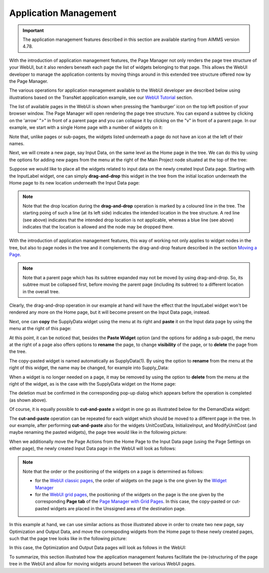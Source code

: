 Application Management 
======================

.. |page-manager| image:: images/PageManager_snap1.png

.. |dots| image:: images/PageManager_snap3.png

.. |pencil| image:: images/PageManager_snap3_1.png

.. |eye| image:: images/PageManager_snap3_2.png

.. |hidden| image:: images/PageManager_snap3_3.png

.. |bin| image:: images/PageManager_snap3_4.png

.. |home| image:: images/PageManager_snap3_5.png

.. |wizard| image:: images/PageManager_snap3_6.png

.. |plus| image:: images/plus.png

.. |kebab|  image:: images/kebab.png

.. |addpage|  image:: images/addpage.png

.. |sidepanel|  image:: images/sidepanel.png

.. |dialog|  image:: images/dialogicon.png 


.. important:: The application management features described in this section are available starting from AIMMS version 4.78.

With the introduction of application management features, the Page Manager not only renders the page tree structure of your WebUI, but it also renders beneath each page the list of widgets belonging to that page. This allows the WebUI developer to manage the application contents by moving things around in this extended tree structure offered now by the Page Manager.

The various operations for application management available to the WebUI developer are described below using illustrations based on the TransNet appplication example, see our `WebUI Tutorial <quick-start.html>`_ section.

The list of available pages in the WebUI is shown when pressing the ‘hamburger’ icon |page-manager| on the top left position of your browser window. The Page Manager will open rendering the page tree structure. You can expand a subtree by clicking on the 'arrow' ">" in front of a parent page and you can collapse it by clicking on the "v" in front of a parent page. In our example, we start with a single Home page with a number of widgets on it:

.. image:: images/AppManag_PageManager_1.png
    :align: center

Note that, unlike pages or sub-pages, the widgets listed underneath a page do not have an icon at the left of their names. 

Next, we will create a new page, say Input Data, on the same level as the Home page in the tree. We can do this by using the options for adding new pages from the menu at the right of the Main Project node situated at the top of the tree:

.. image:: images/AppManag_AddingPage_1.png
    :align: center

Suppose we would like to place all the widgets related to input data on the newly created Input Data page. Starting with the InputLabel widget, one can simply **drag-and-drop** this widget in the tree from the initial location underneath the Home page to its new location underneath the Input Data page:

.. image:: images/AppManag_DragAndDrop_2.png
    :align: center

.. note:: Note that the drop location during the **drag-and-drop** operation is marked by a coloured line in the tree. The starting poing of such a line (at its left side) indicates the intended location in the tree structure. A red line (see above) indicates that the intended drop location is not applicable, whereas a blue line (see above) indicates that the location is allowed and the node may be dropped there. 

With the introduction of application management features, this way of working not only applies to widget nodes in the tree, but also to page nodes in the tree and it complements the drag-and-drop feature described in the section `Moving a Page <webui-classic-pages.html#moving-a-page>`_. 

.. note:: Note that a parent page which has its subtree expanded may not be moved by using drag-and-drop. So, its subtree must be collapsed first, before moving the parent page (including its subtree) to a different location in the overall tree. 
		
Clearly, the drag-and-drop operation in our example at hand will have the effect that the InputLabel widget won't be rendered any more on the Home page, but it will become present on the Input Data page, instead.

Next, one can **copy** the SupplyData widget using the menu at its right and **paste** it on the Input data page by using the menu at the right of this page:

.. image:: images/AppManag_CopyPaste_1.png
    :align: center

At this point, it can be noticed that, besides the **Paste Widget** option (and the options for adding a sub-page), the menu at the right of a page also offers options to **rename** the page, to change **visibility** of the page, or to **delete** the page from the tree.

The copy-pasted widget is named automatically as SupplyData(1). By using the option to **rename** from the menu at the right of this widget, the name may be changed, for example into Supply_Data:

.. image:: images/AppManag_RenamingWidget_1.png
    :align: center

When a widget is no longer needed on a page, it may be removed by using the option to **delete** from the menu at the right of the widget, as is the case with the SupplyData widget on the Home page:

.. image:: images/AppManag_DeletingWidget_1.png
    :align: center

The deletion must be confirmed in the corresponding pop-up dialog which appears before the operation is completed (as shown above).

Of course, it is equally possible to **cut-and-paste** a widget in one go as illustrated below for the DemandData widget:

.. image:: images/AppManag_CutAndPaste_1.png
    :align: center

The **cut-and-paste** operation can be repeated for each widget which should be moved to a different page in the tree. In our example, after performing **cut-and-paste** also for the widgets UnitCostData, InitializeInput, and ModifyUnitCost (and maybe renaming the pasted widgets), the page tree would like in the following picture:

.. image:: images/AppManag_PM_30.jpg
    :align: center
	
When we additionally move the Page Actions from the Home Page to the Input Data page (using the Page Settings on either page), the newly created Input Data page in the WebUI will look as follows:

.. image:: images/AppManag_InputDataPage_1.jpg
   :align: center
   :scale: 60%

.. note:: Note that the order or the positioning of the widgets on a page is determined as follows:

          * for the `WebUI classic pages <webui-classic-pages.html>`_, the order of widgets on the page is the one given by the `Widget Manager <widget-manager.html>`_
          * for the `WebUI grid pages <webui-grid-pages.html>`_, the positioning of the widgets on the page is the one given by the corresponding **Page tab** of the `Page Manager with Grid Pages <webui-grid-pages.html#page-manager-with-grid-pages>`_. In this case, the copy-pasted or cut-pasted widgets are placed in the Unssigned area of the destination page.

In this example at hand, we can use similar actions as those illustrated above in order to create two new page, say Optimization and Output Data, and move the correspoding widgets from the Home page to these newly created pages, such that the page tree looks like in the following picture:

.. image:: images/AppManag_PM_40.jpg
   :align: center

In this case, the Optimization and Output Data pages will look as follows in the WebUI:

.. image:: images/AppManag_OptimizationPage_1.jpg
   :align: center
   :scale: 60%

.. image:: images/AppManag_OutputPage_1.jpg
   :align: center
   :scale: 66%
   
To summarize, this section illustrated how the application management features facilitate the (re-)structuring of the page tree in the WebUI and allow for moving widgets around between the various WebUI pages.
   


  
